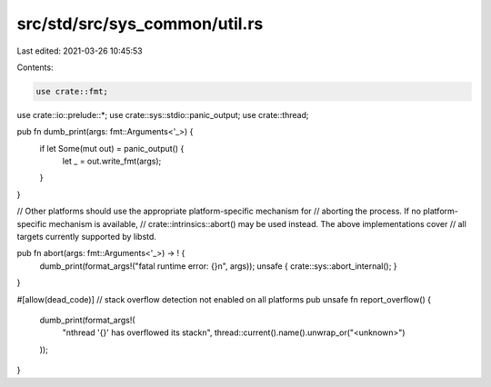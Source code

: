 src/std/src/sys_common/util.rs
==============================

Last edited: 2021-03-26 10:45:53

Contents:

.. code-block:: rs

    use crate::fmt;
use crate::io::prelude::*;
use crate::sys::stdio::panic_output;
use crate::thread;

pub fn dumb_print(args: fmt::Arguments<'_>) {
    if let Some(mut out) = panic_output() {
        let _ = out.write_fmt(args);
    }
}

// Other platforms should use the appropriate platform-specific mechanism for
// aborting the process.  If no platform-specific mechanism is available,
// crate::intrinsics::abort() may be used instead.  The above implementations cover
// all targets currently supported by libstd.

pub fn abort(args: fmt::Arguments<'_>) -> ! {
    dumb_print(format_args!("fatal runtime error: {}\n", args));
    unsafe { crate::sys::abort_internal(); }
}

#[allow(dead_code)] // stack overflow detection not enabled on all platforms
pub unsafe fn report_overflow() {
    dumb_print(format_args!(
        "\nthread '{}' has overflowed its stack\n",
        thread::current().name().unwrap_or("<unknown>")
    ));
}


